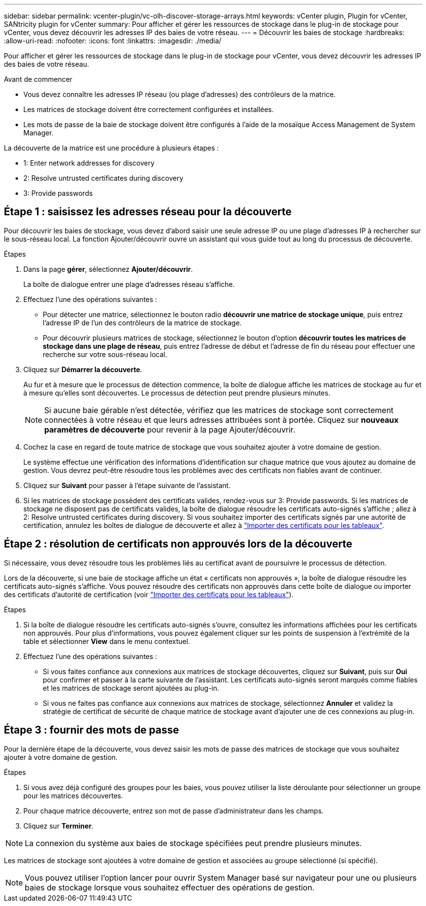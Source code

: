 ---
sidebar: sidebar 
permalink: vcenter-plugin/vc-olh-discover-storage-arrays.html 
keywords: vCenter plugin, Plugin for vCenter, SANtricity plugin for vCenter 
summary: Pour afficher et gérer les ressources de stockage dans le plug-in de stockage pour vCenter, vous devez découvrir les adresses IP des baies de votre réseau. 
---
= Découvrir les baies de stockage
:hardbreaks:
:allow-uri-read: 
:nofooter: 
:icons: font
:linkattrs: 
:imagesdir: ./media/


[role="lead"]
Pour afficher et gérer les ressources de stockage dans le plug-in de stockage pour vCenter, vous devez découvrir les adresses IP des baies de votre réseau.

.Avant de commencer
* Vous devez connaître les adresses IP réseau (ou plage d'adresses) des contrôleurs de la matrice.
* Les matrices de stockage doivent être correctement configurées et installées.
* Les mots de passe de la baie de stockage doivent être configurés à l'aide de la mosaïque Access Management de System Manager.


La découverte de la matrice est une procédure à plusieurs étapes :

*  1: Enter network addresses for discovery
*  2: Resolve untrusted certificates during discovery
*  3: Provide passwords




== Étape 1 : saisissez les adresses réseau pour la découverte

Pour découvrir les baies de stockage, vous devez d'abord saisir une seule adresse IP ou une plage d'adresses IP à rechercher sur le sous-réseau local. La fonction Ajouter/découvrir ouvre un assistant qui vous guide tout au long du processus de découverte.

.Étapes
. Dans la page *gérer*, sélectionnez *Ajouter/découvrir*.
+
La boîte de dialogue entrer une plage d'adresses réseau s'affiche.

. Effectuez l'une des opérations suivantes :
+
** Pour détecter une matrice, sélectionnez le bouton radio *découvrir une matrice de stockage unique*, puis entrez l'adresse IP de l'un des contrôleurs de la matrice de stockage.
** Pour découvrir plusieurs matrices de stockage, sélectionnez le bouton d'option *découvrir toutes les matrices de stockage dans une plage de réseau*, puis entrez l'adresse de début et l'adresse de fin du réseau pour effectuer une recherche sur votre sous-réseau local.


. Cliquez sur *Démarrer la découverte*.
+
Au fur et à mesure que le processus de détection commence, la boîte de dialogue affiche les matrices de stockage au fur et à mesure qu'elles sont découvertes. Le processus de détection peut prendre plusieurs minutes.

+

NOTE: Si aucune baie gérable n'est détectée, vérifiez que les matrices de stockage sont correctement connectées à votre réseau et que leurs adresses attribuées sont à portée. Cliquez sur *nouveaux paramètres de découverte* pour revenir à la page Ajouter/découvrir.

. Cochez la case en regard de toute matrice de stockage que vous souhaitez ajouter à votre domaine de gestion.
+
Le système effectue une vérification des informations d'identification sur chaque matrice que vous ajoutez au domaine de gestion. Vous devrez peut-être résoudre tous les problèmes avec des certificats non fiables avant de continuer.

. Cliquez sur *Suivant* pour passer à l'étape suivante de l'assistant.
. Si les matrices de stockage possèdent des certificats valides, rendez-vous sur  3: Provide passwords. Si les matrices de stockage ne disposent pas de certificats valides, la boîte de dialogue résoudre les certificats auto-signés s'affiche ; allez à  2: Resolve untrusted certificates during discovery. Si vous souhaitez importer des certificats signés par une autorité de certification, annulez les boîtes de dialogue de découverte et allez à link:vc-olh-import-certificates-for-arrays.html["Importer des certificats pour les tableaux"].




== Étape 2 : résolution de certificats non approuvés lors de la découverte

Si nécessaire, vous devez résoudre tous les problèmes liés au certificat avant de poursuivre le processus de détection.

Lors de la découverte, si une baie de stockage affiche un état « certificats non approuvés », la boîte de dialogue résoudre les certificats auto-signés s'affiche. Vous pouvez résoudre des certificats non approuvés dans cette boîte de dialogue ou importer des certificats d'autorité de certification (voir link:vc-olh-import-certificates-for-arrays.html["Importer des certificats pour les tableaux"]).

.Étapes
. Si la boîte de dialogue résoudre les certificats auto-signés s'ouvre, consultez les informations affichées pour les certificats non approuvés. Pour plus d'informations, vous pouvez également cliquer sur les points de suspension à l'extrémité de la table et sélectionner *View* dans le menu contextuel.
. Effectuez l'une des opérations suivantes :
+
** Si vous faites confiance aux connexions aux matrices de stockage découvertes, cliquez sur *Suivant*, puis sur *Oui* pour confirmer et passer à la carte suivante de l'assistant. Les certificats auto-signés seront marqués comme fiables et les matrices de stockage seront ajoutées au plug-in.
** Si vous ne faites pas confiance aux connexions aux matrices de stockage, sélectionnez *Annuler* et validez la stratégie de certificat de sécurité de chaque matrice de stockage avant d'ajouter une de ces connexions au plug-in.






== Étape 3 : fournir des mots de passe

Pour la dernière étape de la découverte, vous devez saisir les mots de passe des matrices de stockage que vous souhaitez ajouter à votre domaine de gestion.

.Étapes
. Si vous avez déjà configuré des groupes pour les baies, vous pouvez utiliser la liste déroulante pour sélectionner un groupe pour les matrices découvertes.
. Pour chaque matrice découverte, entrez son mot de passe d'administrateur dans les champs.
. Cliquez sur *Terminer*.



NOTE: La connexion du système aux baies de stockage spécifiées peut prendre plusieurs minutes.

Les matrices de stockage sont ajoutées à votre domaine de gestion et associées au groupe sélectionné (si spécifié).


NOTE: Vous pouvez utiliser l'option lancer pour ouvrir System Manager basé sur navigateur pour une ou plusieurs baies de stockage lorsque vous souhaitez effectuer des opérations de gestion.
